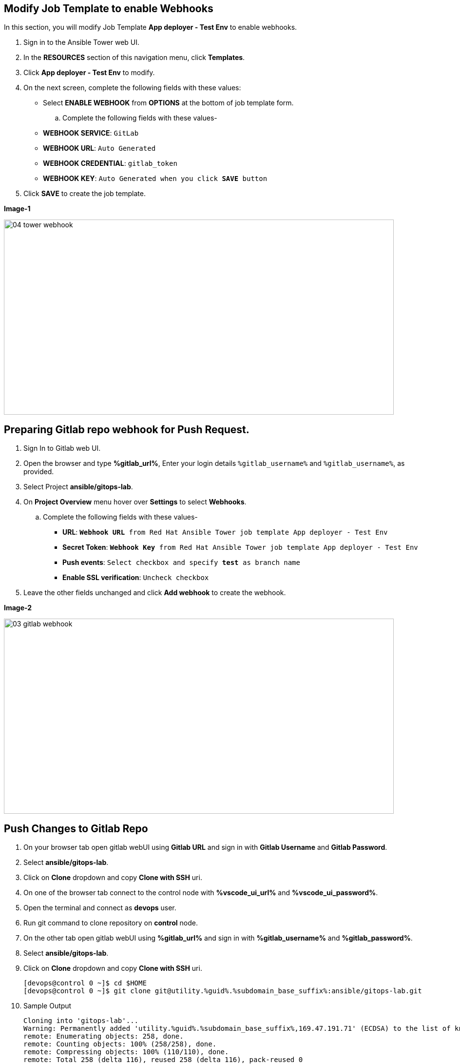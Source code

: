 :GUID: %guid%
:OSP_DOMAIN: %subdomain_base_suffix%
:GITLAB_URL: %gitlab_url%
:GITLAB_USERNAME: %gitlab_username%
:GITLAB_PASSWORD: %gitlab_password%
:TOWER_URL: %tower_url%
:TOWER_ADMIN_USER: %tower_admin_user%
:TOWER_ADMIN_PASSWORD: %tower_admin_password%
:SSH_COMMAND: %ssh_command%
:SSH_PASSWORD: %ssh_password%
:VSCODE_UI_URL: %vscode_ui_url%
:VSCODE_UI_PASSWORD: %vscode_ui_password%
:organization_name: Default
:gitlab_project: ansible/gitops-lab
:project_prod: Project gitOps - Prod
:project_test: Project gitOps - Test
:inventory_prod: GitOps inventory - Prod Env
:inventory_test: GitOps inventory - Test Env
:credential_machine: host_credential
:credential_git: gitlab_credential
:credential_git_token: gitlab_token 
:credential_openstack: cloud_credential
:jobtemplate_prod: App deployer - Prod Env
:jobtemplate_test: App deployer - Test Env
:source-linenums-option:        
:markup-in-source: verbatim,attributes,quotes
:show_solution: true





== Modify Job Template to enable Webhooks

In this section, you will modify Job Template *{jobtemplate_test}* to enable webhooks.

. Sign in to the Ansible Tower web UI.

. In the *RESOURCES* section of this navigation menu, click *Templates*.

. Click *{jobtemplate_test}* to modify.

. On the next screen, complete the following fields with these values:

* Select *ENABLE WEBHOOK* from *OPTIONS* at the bottom of job template form. 

.. Complete the following fields with these values-
* *WEBHOOK SERVICE*: `GitLab`
* *WEBHOOK URL*: `Auto Generated`
* *WEBHOOK CREDENTIAL*: `{credential_git_token}`
* *WEBHOOK KEY*: `Auto Generated when you click *SAVE* button`

. Click *SAVE* to create the job template.

*Image-1*

image::images/04_tower_webhook.png[align="center",800,400]

== Preparing Gitlab repo webhook for Push Request.

. Sign In to Gitlab web UI.

. Open the browser and type *{GITLAB_URL}*, Enter your login details `{GITLAB_USERNAME}` and `{GITLAB_USERNAME}`, as provided.

. Select Project *{gitlab_project}*. 

. On *Project Overview* menu hover over *Settings* to select *Webhooks*.

.. Complete the following fields with these values-
* *URL*: `*Webhook URL* from Red Hat Ansible Tower job template {jobtemplate_test}`
* *Secret Token*: `*Webhook Key* from Red Hat Ansible Tower job template {jobtemplate_test}`
* *Push events*: `Select checkbox and specify *test* as branch name`
* *Enable SSL verification*: `Uncheck checkbox`
. Leave the other fields unchanged and click *Add webhook* to create the webhook.

*Image-2*

image::images/03_gitlab_webhook.png[align="center",800,400]


== Push Changes to Gitlab Repo 

. On your browser tab open gitlab webUI using *Gitlab URL* and sign in with *Gitlab Username* and *Gitlab Password*.

. Select *{gitlab_project}*. 

. Click on *Clone* dropdown and copy *Clone with SSH* uri.

. On one of the browser tab connect to the control node with *{VSCODE_UI_URL}* and *{VSCODE_UI_PASSWORD}*.

. Open the terminal and connect as *devops* user.

. Run git command to clone repository on *control* node.

. On the other tab open gitlab webUI using *{GITLAB_URL}* and sign in with *{GITLAB_USERNAME}* and *{GITLAB_PASSWORD}*.

. Select *{gitlab_project}*. 

. Click on *Clone* dropdown and copy *Clone with SSH* uri.

+
[source,bash,subs="attributes,verbatim"]
----
[devops@control 0 ~]$ cd $HOME
[devops@control 0 ~]$ git clone git@utility.{GUID}.{OSP_DOMAIN}:ansible/gitops-lab.git
----

. Sample Output

+
[source,bash,subs="attributes,verbatim"]
----
Cloning into 'gitops-lab'...
Warning: Permanently added 'utility.{GUID}.{OSP_DOMAIN},169.47.191.71' (ECDSA) to the list of known hosts.
remote: Enumerating objects: 258, done.
remote: Counting objects: 100% (258/258), done.
remote: Compressing objects: 100% (110/110), done.
remote: Total 258 (delta 116), reused 258 (delta 116), pack-reused 0
Receiving objects: 100% (258/258), 236.04 KiB | 0 bytes/s, done.
Resolving deltas: 100% (116/116), done.
----

. Change into directory `$HOME/gitops-lab`.

+
[source,bash]
----
devops@control 0 ~]$ cd $HOME/gitops-lab
[devops@control 0 ~/gitops-lab test ⭑|✔]$
----

. Populate content of `site.yml` with the following content.

+
----
[devops@control 0 ~$] cat << EOF >  $HOME/gitops-lab/site.yml
---

- name: Play to setup mysql server
  hosts: appdbs
  tasks:
    - debug: 
        msg: "Start Mysql server setup"

    - name: Setup firewall
      include_role:
        name: firewall
      vars:
        firewall_services:
          - mysql

    - name: Setup mysql server
      include_role:
        name: mysql-server
    
    - debug: 
        msg: "Finished Mysql server setup"
 
- name: Play to setup apache servers
  hosts: apps
  tasks:
    - debug: 
      msg: "Start Apache server setup"
    
    - name: Setup firewall
      include_role:
        name: firewall
      vars:
        firewall_services:
          - http
        firewall_tcp_ports:
          - 8080

    - name: Setup apache server
      include_role:
        name: apache
    
    - debug: 
        msg: "Finished Apache server setup"

- name: Play to setup Haproxy
  hosts: frontends
  tasks:
    - debug: 
      msg: "Start HAproxy server setup"

    - name: Setup firewall
      include_role:
        name: firewall
      vars:
        firewall_services:
          - http
        firewall_tcp_ports:
          - 5000

    - name: Setup HAproxy server
      include_role:
        name: haproxy

    - debug: 
      msg: "Finished HAproxy server setup"

...
EOF
----

. Add the changes to gitlab repo.

+
[source,bash]
----
[devops@control 0 ~]$ git add site.yml
----

. Commit the changes.

+
[source,bash]
----
devops@control 0 ~]$ git commit -m "Populated site.yml with playbook content"
----

. Sample Output

+
[source,bash]
----
[test 09468a2] Populated site.yml with playbook content
 1 file changed, 67 insertions(+)
 create mode 100644 site.yml
----

. Push the changes

+
[source,bash,subs="attributes,verbatim"]
----
[devops@control 0 ~]$ git push
----

. Sample Output

+
----
Counting objects: 4, done.
Delta compression using up to 2 threads.
Compressing objects: 100% (3/3), done.
Writing objects: 100% (3/3), 581 bytes | 0 bytes/s, done.
Total 3 (delta 1), reused 0 (delta 0)
remote: 
remote: To create a merge request for test, visit:
remote:   {GITLAB_URL}/ansible/gitops-lab/-/merge_requests/new?merge_request%5Bsource_branch%5D=test
remote: 
To git@utility.{GUID}.{OSP_DOMAIN}:ansible/gitops-lab.git
   223ba25..09468a2  test -> test
----
ss
